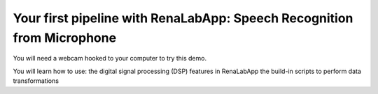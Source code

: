 Your first pipeline with RenaLabApp: Speech Recognition from Microphone
=================================================

You will need a webcam hooked to your computer to try this demo.


You will learn how to use:
the digital signal processing (DSP) features in RenaLabApp
the build-in scripts to perform data transformations